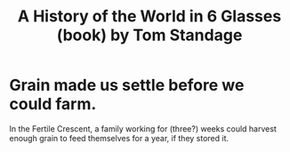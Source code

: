 :PROPERTIES:
:ID:       459b1c6f-3d13-46e2-a37a-05b10bd458cb
:END:
#+title: A History of the World in 6 Glasses (book) by Tom Standage
* Grain made us settle before we could farm.
  In the Fertile Crescent, a family working for (three?) weeks could harvest enough grain to feed themselves for a year, if they stored it.

